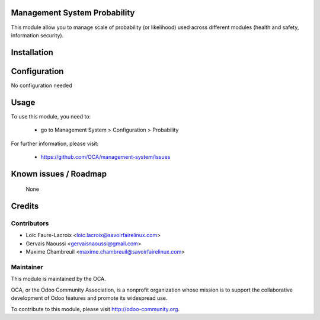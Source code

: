 Management System Probability
=============================

This module allow you to manage scale of probability (or likelihood)
used across different modules (health and safety, information security).

Installation
============

Configuration
=============

No configuration needed

Usage
=====

To use this module, you need to:

 * go to Management System > Configuration > Probability

 .. image:: https://odoo-community.org/website/image/ir.attachment/5784_f2813bd/datas
   :alt: Try me on Runbot
   :target: https://runbot.odoo-community.org/runbot/128/9.0

For further information, please visit:

 * https://github.com/OCA/management-system/issues

Known issues / Roadmap
======================

 None

Credits
=======

Contributors
------------

* Loïc Faure-Lacroix <loic.lacroix@savoirfairelinux.com>
* Gervais Naoussi <gervaisnaoussi@gmail.com>
* Maxime Chambreuil <maxime.chambreuil@savoirfairelinux.com>

Maintainer
----------

.. image:: http://odoo-community.org/logo.png
   :alt: Odoo Community Association
   :target: http://odoo-community.org

This module is maintained by the OCA.

OCA, or the Odoo Community Association, is a nonprofit organization whose mission is to support the collaborative development of Odoo features and promote its widespread use.

To contribute to this module, please visit http://odoo-community.org.
